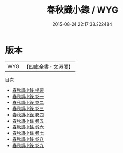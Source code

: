 #+TITLE: 春秋識小錄 / WYG
#+DATE: 2015-08-24 22:17:38.222484
* 版本
 |       WYG|【四庫全書・文淵閣】|
目次
 - [[file:KR1e0115_000.txt::000-1a][春秋識小錄 提要]]
 - [[file:KR1e0115_001.txt::001-1a][春秋識小錄 卷一]]
 - [[file:KR1e0115_002.txt::002-1a][春秋識小錄 卷二]]
 - [[file:KR1e0115_003.txt::003-1a][春秋識小錄 卷三]]
 - [[file:KR1e0115_004.txt::004-1a][春秋識小錄 卷四]]
 - [[file:KR1e0115_005.txt::005-1a][春秋識小錄 卷五]]
 - [[file:KR1e0115_006.txt::006-1a][春秋識小錄 卷六]]
 - [[file:KR1e0115_007.txt::007-1a][春秋識小錄 卷七]]
 - [[file:KR1e0115_008.txt::008-1a][春秋識小錄 卷八]]
 - [[file:KR1e0115_009.txt::009-1a][春秋識小錄 卷九]]
